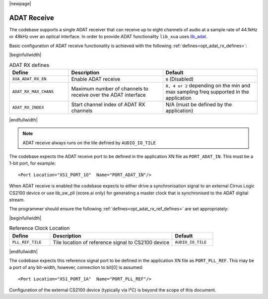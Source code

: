 |newpage|

ADAT Receive
============

The codebase supports a single ADAT receiver that can receive up to eight channels of audio at a sample rate
of 44.1kHz or 48kHz over an optical interface.
In order to provide ADAT functionality ``lib_xua`` uses `lib_adat <https://www.xmos.com/file/lib_adat>`_.

Basic configuration of ADAT receive functionality is achieved with the following :ref:`defines<opt_adat_rx_defines>`:

.. _opt_adat_rx_defines:

|beginfullwidth|

.. list-table:: ADAT RX defines
   :header-rows: 1
   :widths: 25 40 40

   * - Define
     - Description
     - Default
   * - ``XUA_ADAT_RX_EN``
     - Enable ADAT receive
     - ``0`` (Disabled)
   * - ``ADAT_RX_MAX_CHANS``
     - Maximum number of channels to receive over the ADAT interface
     - ``8, 4 or 2`` depending on the min and max sampling freq supported in the application
   * - ``ADAT_RX_INDEX``
     - Start channel index of ADAT RX channels
     - N/A (must be defined by the application)

|endfullwidth|

.. note::

   ADAT receive always runs on the tile defined by ``AUDIO_IO_TILE``

The codebase expects the ADAT receive port to be defined in the application XN file as ``PORT_ADAT_IN``.
This must be a 1-bit port, for example::

    <Port Location="XS1_PORT_1O"  Name="PORT_ADAT_IN"/>

When ADAT receive is enabled the codebase expects to either drive a synchronisation signal to an external
Cirrus Logic CS2100 device or use lib_sw_pll (xcore.ai only) for generating a master clock that is synchronised
to the ADAT digital stream.

The programmer should ensure the following :ref:`defines<opt_adat_rx_ref_defines>` are set appropriately:

.. _opt_adat_rx_ref_defines:

|beginfullwidth|

.. list-table:: Reference Clock Location
   :header-rows: 1
   :widths: 20 60 20

   * - Define
     - Description
     - Default
   * - ``PLL_REF_TILE``
     - Tile location of reference signal to CS2100 device
     - ``AUDIO_IO_TILE``

|endfullwidth|

The codebase expects this reference signal port to be defined in the application XN file as ``PORT_PLL_REF``.
This may be a port of any bit-width, however, connection to bit[0] is assumed::

    <Port Location="XS1_PORT_1A"  Name="PORT_PLL_REF"/>

Configuration of the external CS2100 device (typically via I²C) is beyond the scope of this document.
